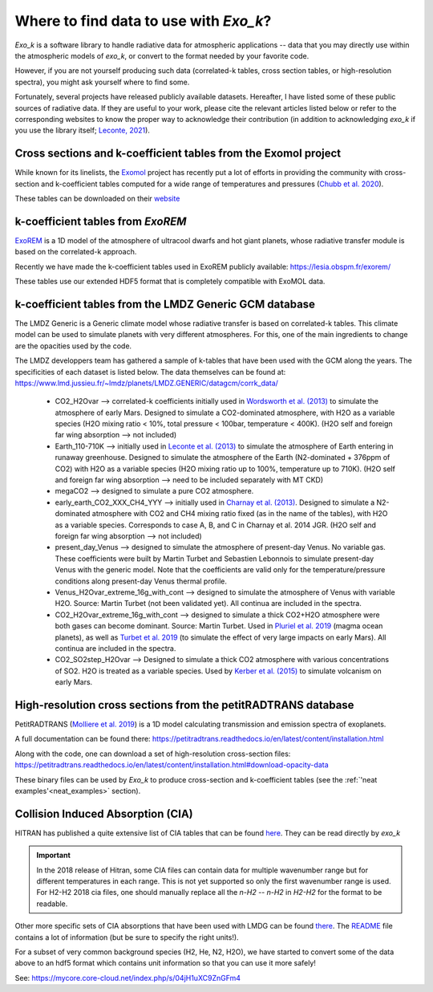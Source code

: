 
Where to find data to use with `Exo_k`?
=======================================

`Exo_k` is a software library to handle radiative data for atmospheric applications --
data that you may directly use within the atmospheric models of `exo_k`, or convert to
the format needed by your favorite code. 

However, if you are not yourself producing such data (correlated-k tables, cross section tables,
or high-resolution spectra), you might ask yourself where to find some.

Fortunately, several projects have released publicly available datasets. Hereafter, I have
listed some of these public sources of radiative data. If they are useful
to your work, please cite the relevant articles listed below or
refer to the corresponding websites to know the proper way to acknowledge
their contribution (in addition to acknowledging `exo_k` if you use the library itself;
`Leconte, 2021 <https://ui.adsabs.harvard.edu/abs/2021A%26A...645A..20L/abstract>`_). 

Cross sections and k-coefficient tables from the Exomol project
---------------------------------------------------------------

While known for its linelists, the `Exomol <http://exomol.com/>`_ project
has recently put a lot of efforts in providing the community with
cross-section and k-coefficient tables computed for a wide range of temperatures
and pressures (`Chubb et al. 2020 <https://ui.adsabs.harvard.edu/abs/2020arXiv200900687C/abstract>`_).

These tables can be downloaded on their `website <http://exomol.com/data/data-types/opacity/>`_

k-coefficient tables from `ExoREM`
----------------------------------

`ExoREM <https://ui.adsabs.harvard.edu/abs/2015A%26A...582A..83B/abstract>`_
is a 1D model of the atmosphere of ultracool dwarfs and hot giant planets,
whose radiative transfer module is based on the correlated-k approach.

Recently we have made the k-coefficient tables used in ExoREM
publicly available: https://lesia.obspm.fr/exorem/

These tables use our extended HDF5 format that is completely compatible with ExoMOL data. 


k-coefficient tables from the LMDZ Generic GCM database
-------------------------------------------------------

The LMDZ Generic is a Generic climate model whose radiative transfer is based on correlated-k tables.
This climate model can be used to simulate planets with very different atmospheres.
For this, one of the main ingredients to change are the opacities used by the code. 

The LMDZ developpers team has gathered a sample of k-tables that have been used with the GCM along the years.
The specificities of each dataset is listed below. The data themselves can be found at:
https://www.lmd.jussieu.fr/~lmdz/planets/LMDZ.GENERIC/datagcm/corrk_data/

 * CO2_H2Ovar --> correlated-k coefficients initially used in
   `Wordsworth et al. (2013) <https://ui.adsabs.harvard.edu/abs/2013Icar..222....1W/abstract>`_
   to simulate the atmosphere of early Mars. Designed to simulate a CO2-dominated atmosphere,
   with H2O as a variable species (H2O mixing ratio < 10%,
   total pressure < 100bar, temperature < 400K).
   (H2O self and foreign far wing absorption --> not included)

 * Earth_110-710K --> initially used in 
   `Leconte et al. (2013) <https://ui.adsabs.harvard.edu/abs/2013Natur.504..268L/abstract>`_
   to simulate the atmosphere
   of Earth entering in runaway greenhouse.
   Designed to simulate the atmosphere of the Earth (N2-dominated + 376ppm of CO2)
   with H2O as a variable species (H2O mixing ratio up to 100%, temperature up to 710K).
   (H2O self and foreign far wing absorption --> need to be included separately with MT CKD)

 * megaCO2 --> designed to simulate a pure CO2 atmosphere.

 * early_earth_CO2_XXX_CH4_YYY --> initially used in
   `Charnay et al. (2013) <https://ui.adsabs.harvard.edu/abs/2013JGRD..11810414C/abstract>`_.
   Designed to simulate a N2-dominated atmosphere with CO2 and CH4 mixing ratio fixed
   (as in the name of the tables), with H2O as a variable species.
   Corresponds to case A, B, and C in Charnay et al. 2014 JGR.
   (H2O self and foreign far wing absorption --> not included)

 * present_day_Venus --> designed to simulate the atmosphere of present-day Venus.
   No variable gas. These coefficients were built by Martin Turbet and Sebastien Lebonnois
   to simulate present-day Venus with the generic model.
   Note that the coefficients are valid only for the temperature/pressure
   conditions along present-day Venus thermal profile.

 * Venus_H2Ovar_extreme_16g_with_cont --> designed to simulate the atmosphere
   of Venus with variable H2O. Source: Martin Turbet (not been validated yet).
   All continua are included in the spectra.

 * CO2_H2Ovar_extreme_16g_with_cont --> designed to simulate a thick CO2+H2O atmosphere 
   were both gases can become dominant.
   Source: Martin Turbet. Used in
   `Pluriel et al. 2019 <https://ui.adsabs.harvard.edu/abs/2019Icar..317..583P/abstract>`_
   (magma ocean planets),
   as well as `Turbet et al. 2019 <https://ui.adsabs.harvard.edu/abs/2020Icar..33513419T/abstract>`_
   (to simulate the effect of very large impacts on early Mars).
   All continua are included in the spectra.

 * CO2_SO2step_H2Ovar --> Designed to simulate a thick CO2 atmosphere with various concentrations
   of SO2. H2O is treated as a variable species. Used by
   `Kerber et al. (2015) <https://ui.adsabs.harvard.edu/abs/2015Icar..261..133K/abstract>`_
   to simulate volcanism on early Mars.

High-resolution cross sections from the petitRADTRANS database
--------------------------------------------------------------

PetitRADTRANS (`Molliere et al. 2019 <https://ui.adsabs.harvard.edu/abs/2019A%26A...627A..67M/abstract>`_)
is a 1D model calculating transmission and emission spectra of exoplanets.

A full documentation can be found there:
https://petitradtrans.readthedocs.io/en/latest/content/installation.html

Along with the code, one can download a set of high-resolution cross-section files:
https://petitradtrans.readthedocs.io/en/latest/content/installation.html#download-opacity-data

These binary files can be used by `Exo_k` to produce cross-section and k-coefficient tables
(see the :ref:`'neat examples'<neat_examples>` section).


Collision Induced Absorption (CIA)
----------------------------------

HITRAN has published a quite extensive list of CIA tables that can be found
`here <https://hitran.org/cia/>`_. They can be read directly by `exo_k`

.. important::
  In the 2018 release of Hitran, some CIA files can contain data for multiple
  wavenumber range but for different temperatures in each range.
  This is not yet supported so only the first wavenumber range is used.
  For H2-H2 2018 cia files, one should manually replace all the `n-H2 -- n-H2` in 
  `H2-H2` for the format to be readable. 


Other more specific sets of CIA absorptions that have been used with LMDG
can be found `there <https://www.lmd.jussieu.fr/~lmdz/planets/LMDZ.GENERIC/datagcm/continuum_data/>`_.
The `README <https://www.lmd.jussieu.fr/~lmdz/planets/LMDZ.GENERIC/datagcm/continuum_data/README_continuum_files>`_
file contains a lot of information (but be sure to specify the right units!).

For a subset of very common background species (H2, He, N2, H2O), we have started to convert
some of the data above to an hdf5 format which contains unit information so that you can use
it more safely!

See: https://mycore.core-cloud.net/index.php/s/04jH1uXC9ZnGFm4